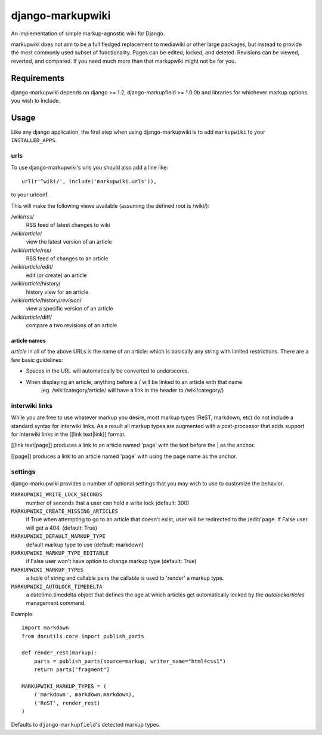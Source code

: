 =================
django-markupwiki
=================

An implementation of simple markup-agnostic wiki for Django.

markupwiki does not aim to be a full fledged replacement to mediawiki or other
large packages, but instead to provide the most commonly used subset of
functionality.  Pages can be edited, locked, and deleted.  Revisions can be
viewed, reverted, and compared.  If you need much more than that markupwiki
might not be for you.

Requirements
============

django-markupwiki depends on django >= 1.2, django-markupfield >= 1.0.0b and
libraries for whichever markup options you wish to include.


Usage
=====

Like any django application, the first step when using django-markupwiki is
to add ``markupwiki`` to your ``INSTALLED_APPS``.

urls
----

To use django-markupwiki's urls you should also add a line like::

    url(r'^wiki/', include('markupwiki.urls')),

to your urlconf.

This will make the following views available (assuming the defined root is /wiki/):

/wiki/rss/
    RSS feed of latest changes to wiki
/wiki/*article*/
    view the latest version of an article
/wiki/*article*/rss/
    RSS feed of changes to an article
/wiki/*article*/edit/
    edit (or create) an article
/wiki/*article*/history/
    history view for an article
/wiki/*article*/history/*revision*/
    view a specific version of an article
/wiki/*article*/diff/
    compare a two revisions of an article


article names
~~~~~~~~~~~~~

*article* in all of the above URLs is the name of an article: which is basically any string with limited restrictions.  There are a few basic guidelines:

* Spaces in the URL will automatically be converted to underscores.
* When displaying an article, anything before a / will be linked to an article with that name
    (eg. /wiki/category/article/ will have a link in the header to /wiki/category/)


interwiki links
---------------

While you are free to use whatever markup you desire, most markup types (ReST, markdown, etc) do not include a standard syntax for interwiki links.  As a result all markup types are augmented with a post-processor that adds support for interwiki links in the [[link text|link]] format.

[[link text|page]] produces a link to an article named 'page' with the text before the | as the anchor.

[[page]] produces a link to an article named 'page' with using the page name as the anchor.

settings
--------

django-markupwiki provides a number of optional settings that you may wish to use
to customize the behavior.

``MARKUPWIKI_WRITE_LOCK_SECONDS``
    number of seconds that a user can hold a write lock (default: 300)
``MARKUPWIKI_CREATE_MISSING_ARTICLES``
    if True when attempting to go to an article that doesn't exist, user will be redirected to the /edit/ page.  If False user will get a 404. (default: True)
``MARKUPWIKI_DEFAULT_MARKUP_TYPE``
    default markup type to use (default: markdown)
``MARKUPWIKI_MARKUP_TYPE_EDITABLE``
    if False user won't have option to change markup type (default: True)
``MARKUPWIKI_MARKUP_TYPES``
    a tuple of string and callable pairs the callable is used to 'render' a markup type.
``MARKUPWIKI_AUTOLOCK_TIMEDELTA``
    a datetime.timedelta object that defines the age at which articles get automatically locked by the *autolockarticles* management command.

Example::

    import markdown
    from docutils.core import publish_parts

    def render_rest(markup):
        parts = publish_parts(source=markup, writer_name="html4css1")
        return parts["fragment"]

    MARKUPWIKI_MARKUP_TYPES = (
        ('markdown', markdown.markdown),
        ('ReST', render_rest)
    )

Defaults to ``django-markupfield``'s detected markup types.
